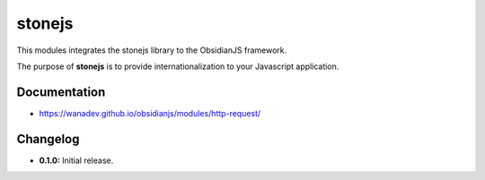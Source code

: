 stonejs
===================

This modules integrates the stonejs library to the ObsidianJS
framework.

The purpose of **stonejs** is to provide internationalization to your Javascript application.

.. _stonejs: https://github.com/flozz/stone.js


Documentation
-------------

* https://wanadev.github.io/obsidianjs/modules/http-request/


Changelog
---------

* **0.1.0:** Initial release.
